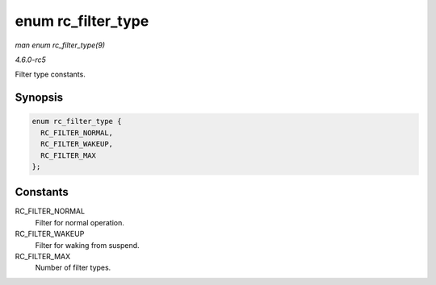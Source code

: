 .. -*- coding: utf-8; mode: rst -*-

.. _API-enum-rc-filter-type:

===================
enum rc_filter_type
===================

*man enum rc_filter_type(9)*

*4.6.0-rc5*

Filter type constants.


Synopsis
========

.. code-block:: c

    enum rc_filter_type {
      RC_FILTER_NORMAL,
      RC_FILTER_WAKEUP,
      RC_FILTER_MAX
    };


Constants
=========

RC_FILTER_NORMAL
    Filter for normal operation.

RC_FILTER_WAKEUP
    Filter for waking from suspend.

RC_FILTER_MAX
    Number of filter types.


.. ------------------------------------------------------------------------------
.. This file was automatically converted from DocBook-XML with the dbxml
.. library (https://github.com/return42/sphkerneldoc). The origin XML comes
.. from the linux kernel, refer to:
..
.. * https://github.com/torvalds/linux/tree/master/Documentation/DocBook
.. ------------------------------------------------------------------------------
